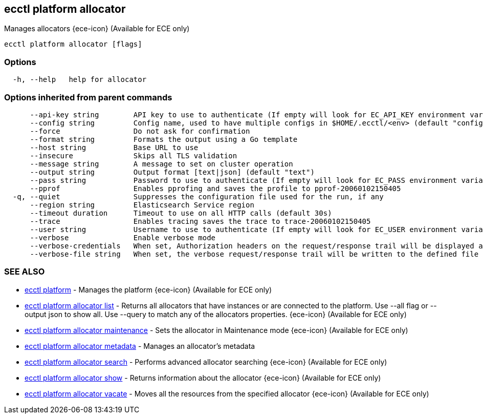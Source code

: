 [#ecctl_platform_allocator]
== ecctl platform allocator

Manages allocators {ece-icon} (Available for ECE only)

----
ecctl platform allocator [flags]
----

[float]
=== Options

----
  -h, --help   help for allocator
----

[float]
=== Options inherited from parent commands

----
      --api-key string        API key to use to authenticate (If empty will look for EC_API_KEY environment variable)
      --config string         Config name, used to have multiple configs in $HOME/.ecctl/<env> (default "config")
      --force                 Do not ask for confirmation
      --format string         Formats the output using a Go template
      --host string           Base URL to use
      --insecure              Skips all TLS validation
      --message string        A message to set on cluster operation
      --output string         Output format [text|json] (default "text")
      --pass string           Password to use to authenticate (If empty will look for EC_PASS environment variable)
      --pprof                 Enables pprofing and saves the profile to pprof-20060102150405
  -q, --quiet                 Suppresses the configuration file used for the run, if any
      --region string         Elasticsearch Service region
      --timeout duration      Timeout to use on all HTTP calls (default 30s)
      --trace                 Enables tracing saves the trace to trace-20060102150405
      --user string           Username to use to authenticate (If empty will look for EC_USER environment variable)
      --verbose               Enable verbose mode
      --verbose-credentials   When set, Authorization headers on the request/response trail will be displayed as plain text
      --verbose-file string   When set, the verbose request/response trail will be written to the defined file
----

[float]
=== SEE ALSO

* xref:ecctl_platform[ecctl platform]	 - Manages the platform {ece-icon} (Available for ECE only)
* xref:ecctl_platform_allocator_list[ecctl platform allocator list]	 - Returns all allocators that have instances or are connected to the platform. Use --all flag or --output json to show all. Use --query to match any of the allocators properties. {ece-icon} (Available for ECE only)
* xref:ecctl_platform_allocator_maintenance[ecctl platform allocator maintenance]	 - Sets the allocator in Maintenance mode {ece-icon} (Available for ECE only)
* xref:ecctl_platform_allocator_metadata[ecctl platform allocator metadata]	 - Manages an allocator's metadata
* xref:ecctl_platform_allocator_search[ecctl platform allocator search]	 - Performs advanced allocator searching {ece-icon} (Available for ECE only)
* xref:ecctl_platform_allocator_show[ecctl platform allocator show]	 - Returns information about the allocator {ece-icon} (Available for ECE only)
* xref:ecctl_platform_allocator_vacate[ecctl platform allocator vacate]	 - Moves all the resources from the specified allocator {ece-icon} (Available for ECE only)
